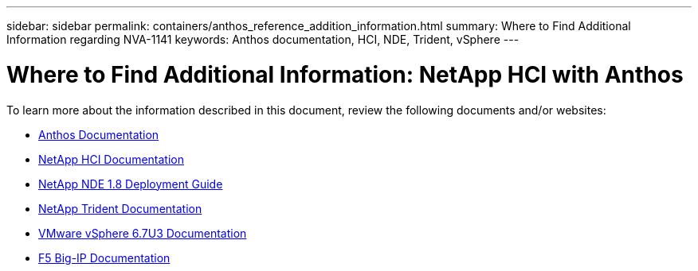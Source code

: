 ---
sidebar: sidebar
permalink: containers/anthos_reference_addition_information.html
summary: Where to Find Additional Information regarding NVA-1141
keywords: Anthos documentation, HCI, NDE, Trident, vSphere
---

= Where to Find Additional Information: NetApp HCI with Anthos

:hardbreaks:
:nofooter:
:icons: font
:linkattrs:
:imagesdir: ./../media/

[.lead]
To learn more about the information described in this document, review the following documents and/or websites:

* https://cloud.google.com/anthos/docs/[Anthos Documentation]
* https://www.netapp.com/us/documentation/hci.aspx[NetApp HCI Documentation]
* https://docs.netapp.com/us-en/hci/docs/task_hci_getstarted.html[NetApp NDE 1.8 Deployment Guide]
* https://netapp-trident.readthedocs.io/en/stable-v21.01/[NetApp Trident Documentation]
* https://docs.vmware.com/en/VMware-vSphere/index.html[VMware vSphere 6.7U3 Documentation]
* https://www.f5.com/services/resources[F5 Big-IP Documentation]
